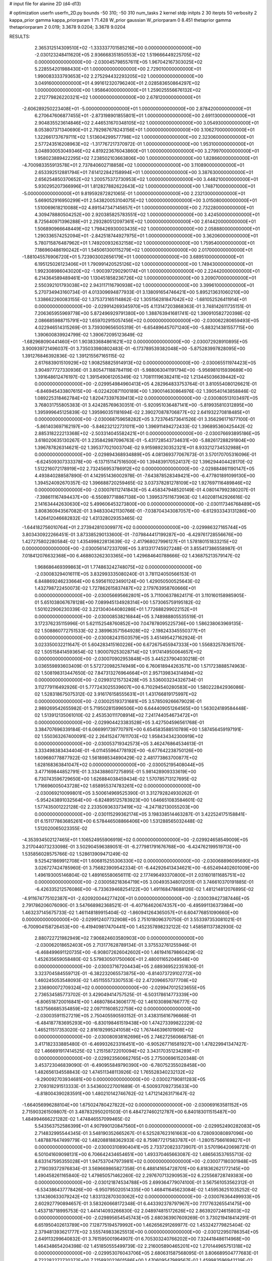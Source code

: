 # input file for alanine 2D (d4-d13)

# optimization
userfn       userfn_2D.py
bounds       -50 310; -50 310
num_tasks    2
kernel       stdp
initpts      2 30
iterpts      50
verbosity    2
kappa_prior  gamma
kappa_priorparam 1 71.428
W_prior      gaussian
W_priorparam 0 8.451
thetaprior gamma
thetapriorparam 2 0.019; 3.3678 9.0204; 3.3678 9.0204


RESULTS:
  2.365312514309510E+02 -1.333337701585216E+00  0.000000000000000E+00      -2.030123248411620E+05
  2.936668351850553E+02  1.519666449225705E+02  0.000000000000000E+00      -2.030045798557611E+05
  1.967042167303025E+02  5.228554201988430E+01  1.000000000000000E+00       2.729010000000000E+01
  1.990083333793653E+02  2.275294432293205E+02  1.000000000000000E+00       3.049160000000000E+01
  4.991612320796240E+01  2.028583650864297E+02  1.000000000000000E+00       1.958640000000000E+01
  1.259025556676132E+02  2.212779826220321E+02  1.000000000000000E+00       2.678120000000000E+01
 -2.606289250223408E+01 -5.000000000000000E+01  1.000000000000000E+00       2.878420000000000E+01
  6.270647606877455E+01 -2.873198901855801E+01  1.000000000000000E+00       2.691130000000000E+01
  2.904835523614846E+02  2.446531670348105E+02  1.000000000000000E+00       3.054930000000000E+01
  8.053807371340690E+01  2.792987678243156E+01  1.000000000000000E+00       3.106270000000000E+01
  1.322661737679711E+02  1.513604299577798E+02  1.000000000000000E+00       2.323060000000000E+01
  2.577243516208963E+02 -1.317767217370972E-01  1.000000000000000E+00       1.953100000000000E+01
  3.048930053049346E+02  4.819223676043860E+01  1.000000000000000E+00       3.279970000000000E+01
  1.958023889422295E+02  7.238502103663806E+00  1.000000000000000E+00       1.828660000000000E+01
 -4.700983355913578E+01  2.737840602718858E+02  1.000000000000000E+00       3.110890000000000E+01
  2.653392512881794E+01  7.614122842158994E+01  1.000000000000000E+00       3.387630000000000E+01
  2.656254850370652E+02  1.200575372730953E+02  1.000000000000000E+00       3.448210000000000E+01
  5.930295207366996E+01  1.812827882622643E+02  1.000000000000000E+00       1.748710000000000E+01
 -5.000000000000000E+01  9.819592872821065E-01  1.000000000000000E+00       2.232130000000000E+01
  5.669052916950299E+01  2.543820053104075E+02  1.000000000000000E+00       3.015080000000000E+01
  1.510069618210088E+02  4.891547347145657E+01  1.000000000000000E+00       2.732280000000000E+01
  4.309478880504252E+00  2.920385825783551E+02  1.000000000000000E+00       3.424500000000000E+01
  8.725640971396288E+01  2.293280512097361E+02  1.000000000000000E+00       2.614420000000000E+01
  1.506890966648449E+02  1.798426930003435E+02  1.000000000000000E+00       2.058880000000000E+01
  1.290336574252094E+01 -2.842518744927975E+01  1.000000000000000E+00       3.362060000000000E+01
  5.780715876487962E+01  1.749200932632158E+02  1.000000000000000E+00       1.759540000000000E+01
  7.186960486190242E+01  1.545061300115279E+02  1.000000000000000E+00       2.017000000000000E+01
 -1.881045576906720E+01  5.723903002656179E+01  1.000000000000000E+00       3.689510000000000E+01
  6.195125026123406E+01  1.790991420525126E+02  1.000000000000000E+00       1.749430000000000E+01
  1.992308986043020E+02 -1.900397290290174E+01  1.000000000000000E+00       2.224420000000000E+01
  6.214364589489461E+00  1.130451858236726E+02  1.000000000000000E+00       3.209070000000000E+01
  2.550392101793038E+02  2.943117116790938E+02  1.000000000000000E+00       3.399610000000000E+01       5.270734943160734E-01  4.013309694877933E-01       3.138091654746421E+00  5.895213631060210E+00  1.338662260083155E-02  1.375373165114862E-02
  1.305156281847042E+02 -1.681052526411914E+01  0.000000000000000E+00      -2.029914269345970E+05       4.113147203868363E-01  3.748142611735151E-01       7.206365955969778E+00  5.872496929791380E+00  1.388763941681741E-02  1.390910582720398E-02
  2.086685988715791E+02  1.659702915057456E+02  0.000000000000000E+00      -2.030062280659493E+05       4.022946514315269E-01  3.739309656505319E-01      -6.654896457071240E+00 -5.883214381557715E+00  1.390600839924799E-02  1.390672095123649E-02
 -1.682968090441460E+01  1.903833684861621E+02  0.000000000000000E+00      -2.030072928910895E+05       3.900939721496037E-01  3.735033980802483E-01      -6.173789539382048E+00 -5.875283997828095E+00  1.391276846392836E-02  1.391215567165115E-02
  2.617683901510929E+02  1.908258825914913E+02  0.000000000000000E+00      -2.030065511974423E+05       3.904977727330936E-01  3.805471188784119E-01      -5.988063041191794E+00 -5.956981015939689E+00  1.391648612476197E-02  1.391549061205349E-02
  1.708111196382411E+02  1.213445036639442E+02  0.000000000000000E+00      -2.029954984960413E+05       4.282964833753764E-01  3.810554080126621E-01      -6.846945433807615E+00 -6.022420871100189E+00  1.390014630864976E-02  1.390540143858846E-02
  1.089225318462784E+02  1.820473397639413E+02  0.000000000000000E+00      -2.030080513103497E+05       3.768031755805383E-01  3.424285769630351E-01      -5.920951036487141E+00 -5.819935810312895E+00  1.395999645125839E-02  1.395960351181694E-02
  2.390270878706877E+02  2.641932270818485E+01  0.000000000000000E+00      -2.030068759658282E+05       3.723764573641526E-01  3.356296171677100E-01      -5.861403697162197E+00 -5.846232122731011E+00  1.396911494272433E-02  1.396895360425442E-02
  2.885318222213368E+02 -2.503314045582421E+01  0.000000000000000E+00      -2.030076693895186E+05       3.618020635130267E-01  3.235842987096763E-01      -5.431728543734631E+00 -5.882617288291804E+00  1.396787826314621E-02  1.395377021003704E-02
  9.915989230352321E+01  8.933212734532988E+01  0.000000000000000E+00      -2.029894368934889E+05       4.081369377067673E-01  3.570170705316096E-01      -6.624509307333378E+00 -6.137151147516500E+00  1.394839170524137E-02  1.396294404428170E-02
  1.512216072178919E+02  2.732456953786912E+02  0.000000000000000E+00      -2.029884861190147E+05       4.493840288587890E-01  4.142951436002978E-01      -7.643878528349421E+00 -6.477801891099130E+00  1.394524092670357E-02  1.396688720259465E-02
  3.037378281278109E+02  1.927697116489846E+02  0.000000000000000E+00      -2.030076112741843E+05       4.458347948520149E-01  4.080147992380207E-01      -7.398611167494437E+00 -6.550897718867138E+00  1.399537511673963E-02  1.402081142926616E-02
  2.141634442630630E+02  5.499606453273800E+00  0.000000000000000E+00      -2.030117346768489E+05       3.808360943567082E-01  3.948330421130766E-01      -7.038704343087057E+00 -6.612933343131286E+00  1.426412046682832E-02  1.431328029353465E-02
 -1.644182756010764E+01  2.273942810309977E+02  0.000000000000000E+00      -2.029986327165744E+05       3.803430922266451E-01  3.873385290133600E-01      -7.079844417199287E+00 -6.429761728556676E+00  1.427275802280584E-02  1.435499822813639E-02
 -2.417968027996127E+01  1.578180151833215E+02  0.000000000000000E+00      -2.030056147233709E+05       3.813317745927248E-01  3.855417386558987E-01       7.018412076632368E+00  6.468803262303365E+00  1.429684640788666E-02  1.436875213579147E-02
  1.968686469399863E+01  1.774863242748075E+02  0.000000000000000E+00      -2.030083294016111E+05       3.832993335080240E-01  3.781124050566153E-01       6.848869246233664E+00  6.595611023490124E+00  1.429050500525643E-02  1.432798722450073E-02
  1.727862615837487E+02  2.179763958760666E+01  0.000000000000000E+00      -2.030056695662801E+05       3.711006378624171E-01  3.110160158985905E-01       5.651038067678128E+00  7.089945134928314E+00  1.573065759195182E-02  1.501022906230339E-02
  3.221304044080286E+01  1.772688299022152E+01  0.000000000000000E+00      -2.030008538216844E+05       3.748988805535519E-01  3.172376235115996E-01       5.621152548760852E+00  7.047878095225736E+00  1.586238063969135E-02  1.508860772751533E-02
  2.389963571564928E+02 -2.198243345550377E+01  0.000000000000000E+00      -2.030082431503579E+05       3.451495427162924E-01  3.023350032211647E-01       5.604283415160226E+00  6.672675455947333E+00  1.556832578361570E-02  1.505158414593654E-02
  1.900079253028714E+02  1.917414950064657E+02  0.000000000000000E+00      -2.030070902953848E+05       3.445237904030218E-01  3.036559893603409E-01       5.572720982574949E+00  6.760618944263571E+00  1.571723888574963E-02  1.508198313447650E-02
  7.847313276964664E+01  2.957139834314894E+02  0.000000000000000E+00      -2.029931215732428E+05       3.536003234326734E-01  3.112779116492926E-01       5.777243025539607E+00  6.710294540280583E+00  1.580222842936086E-02  1.528318675075312E-02
  3.916176158555631E+01  1.431766819175997E+02  0.000000000000000E+00      -2.030025193731681E+05       3.578509266679029E-01  2.989269542655982E-01       5.719502815996506E+00  6.644409051264565E+00  1.563024189584448E-02  1.513912135061010E-02
  2.453530111708914E+02  7.241744054673472E+01  0.000000000000000E+00      -2.029904423383528E+05       3.427504596561768E-01  3.384707696339184E-01       6.066991739770797E+00  6.654583588510789E+00  1.587456459197191E-02  1.550363267400091E-02
  2.264152477611703E+02  1.958434342300919E+02  0.000000000000000E+00      -2.030053719342573E+05       3.462476864534613E-01  3.333498383434404E-01      -6.011455964778192E+00 -6.677642238750126E+00  1.609680778877922E-02  1.561898534890429E-02
  2.481773863700877E+02  1.628168363841047E+02  0.000000000000000E+00      -2.030052195408044E+05       3.477169844852791E-01  3.334388607275895E-01       5.981428909333619E+00  6.730743596729650E+00  1.626884038459434E-02  1.570785713127695E-02
  1.716696005043728E+02  1.658955374783261E+02  0.000000000000000E+00      -2.030069210099801E+05       3.500614969525390E-01  3.312792824930262E-01      -5.954243891032564E+00 -6.824895125783923E+00  1.646651083584601E-02  1.577435001222128E-02
  2.233509363373419E+02 -4.247182130055203E+00  0.000000000000000E+00      -2.030115299362174E+05       3.198338514463287E-01  3.422524175158841E-01       6.151177863685261E+00  6.578446508866406E+00  1.531288565032448E-02  1.512020065023355E-02
 -4.353934502127465E+01  1.106524955906919E+02  0.000000000000000E+00      -2.029924658549009E+05       3.217044073233098E-01  3.502904596389051E-01      -6.277981791676768E+00 -6.424762199519713E+00  1.535856028575766E-02  1.528613909471249E-02
  9.525421869912708E+01  1.606815255306330E+02  0.000000000000000E+00      -2.030068896095690E+05       3.026727424785960E-01  3.756823909542334E-01      -6.442926413434621E+00 -6.652494402601009E+00  1.496193005146804E-02  1.489165580656111E-02
  2.177496493370800E+01  2.031601811685751E+02  0.000000000000000E+00      -2.030058218364719E+05       3.004935348012051E-01  3.746610370191885E-01      -6.426335212576086E+00 -6.733639468254122E+00  1.491168478688126E-02  1.481214812076895E-02
 -4.911674775102387E+01 -2.620920044277420E+01  0.000000000000000E+00      -2.030039427387446E+05       2.791786206076090E-01  3.547668982368521E-01      -6.407164620674357E+00 -6.495991136373984E+00  1.463237145675733E-02  1.461148189915404E-02
 -1.860941264365057E+01  6.604776851090660E+00  0.000000000000000E+00      -2.029912407732908E+05       2.751018096370750E-01  3.553397353081021E-01      -6.700904158726453E+00 -6.419409817470441E+00  1.452357898232122E-02  1.458581137382930E-02
  2.880722721982949E+02  7.906824603580903E+00  0.000000000000000E+00      -2.030062018652403E+05       2.713177628789134E-01  3.375532761255946E-01      -6.468499691120735E+00 -6.908072626042602E+00  1.461941679860429E-02  1.452635659058480E-02
  5.579830501750060E+01  2.480011652049548E+00  0.000000000000000E+00      -2.030037167204434E+05       2.689369522351630E-01  3.323704584559712E-01      -6.382232065573875E+00 -6.814073729102772E+00  1.460245053548093E-02  1.451155573307553E-02
  2.472096657077708E+02  2.336900072709324E+02  0.000000000000000E+00      -2.029947012523655E+05       2.736534585773702E-01  3.429049414757525E-01      -6.503178614773339E+00 -6.806518720016841E+00  1.468078643606177E-02  1.461030898766777E-02
  1.637566685354859E+02  2.097111608522759E+02  0.000000000000000E+00      -2.030035911527219E+05       2.750405590593152E-01  3.438315616796668E-01      -6.484187783695293E+00 -6.830198461519438E+00  1.474273399822229E-02  1.465211517353020E-02
  2.816192995241058E+02  1.767446396101908E+02  0.000000000000000E+00      -2.030080938162696E+05       2.746272560668758E-01  3.417182333885480E-01      -6.469932623316451E+00 -6.905267716581927E+00  1.478229941347427E-02  1.466691917414525E-02
  1.215158722010094E+02  3.343170351234289E+01  0.000000000000000E+00      -2.029923560662765E+05       2.775006961520348E-01  3.453723046839090E-01      -6.490955849790390E+00 -6.780752355028458E+00  1.482656134558843E-02  1.474511348113926E-02
  1.765528340232132E+02 -9.290092703934681E+00  0.000000000000000E+00      -2.030027190811283E+05       2.709318291513333E-01  3.543600227001689E-01      -6.500937092735633E+00 -6.818004390283591E+00  1.480210142746762E-02  1.471214263171647E-02
 -1.664056996288104E+00  1.675024780427822E+02  0.000000000000000E+00      -2.030069163581152E+05       2.715903261509807E-01  3.487832950201503E-01       6.484727460212787E+00  6.840183011515487E+00  1.484994666221282E-02  1.474846557099465E-02
  5.543563752586399E+01  4.907990120847560E+01  0.000000000000000E+00      -2.029952490282083E+05       2.714832995544345E-01  3.548190352665267E-01       6.525287623161663E+00  6.728093080897096E+00  1.487887647499779E-02  1.482088188362933E-02
  8.759877217583787E+01 -1.280157566169827E+01  0.000000000000000E+00      -2.030003108904041E+05       2.733720823373907E-01  3.570196420698721E-01       6.501041609098131E+00  6.706642434654651E+00  1.493370465663087E-02  1.486563537655713E-02
  8.633147595355028E+01  1.947537047973981E+02  0.000000000000000E+00      -2.030077180301948E+05       2.719039372976834E-01  3.569669865827358E-01       6.488141654728701E+00  6.818362621772145E+00  1.490458261165840E-02  1.479850571462260E-02
  2.297670713290953E+02  6.225568728749383E+00  0.000000000000000E+00      -2.030121874534788E+05       2.699364779074100E-01  3.567561053562312E-01      -6.534386437778426E+00 -6.950795020514335E+00  1.468411645623084E-02  1.459536251035252E-02
  1.314360633079242E+02  1.833132870303062E+02  0.000000000000000E+00      -2.030076364499933E+05       2.602927790894657E-01  3.583260668172348E-01       6.443392378797967E+00  7.117763265541475E+00  1.453718718995753E-02  1.441414093266830E-02
  2.048974815172626E+02  2.863920724615803E+02  0.000000000000000E+00      -2.029895654545743E+05       2.680363907609269E-01  3.730219418414291E-01       6.651950402613789E+00  7.128775194579992E+00  1.462656291269977E-02  1.453242779825404E-02
  2.379481393621777E+02  3.555749833625513E+00  0.000000000000000E+00      -2.030122950786354E+05       2.649113299640832E-01  3.761595001964907E-01       6.705303240766202E+00  7.324418486114968E+00  1.464348654204398E-02  1.451850555499739E-02
  2.216005890465201E+02  1.270144965751318E+02  0.000000000000000E+00      -2.029953076043706E+05       2.680631587568095E-01  3.806689504777683E-01       6.722282272720372E+00  7.215892022601586E+00  1.470609547989567E-02  1.459983596942139E-02
  2.339744965607593E+02  1.784170136727836E+00  0.000000000000000E+00      -2.030123619400845E+05       2.572880249679194E-01  3.546101730116173E-01       6.562572148367830E+00  6.998988547245760E+00  1.642321891156492E-02  1.607099263882067E-02
  1.415662380473366E+02  9.389025273215373E+01  0.000000000000000E+00      -2.029911511622574E+05       2.625977260602377E-01  3.283848162921743E-01       6.356570857043942E+00  6.666274664612443E+00  1.679540746497214E-02  1.648469122010524E-02
 -4.465132362064816E+01  1.745864640957036E+02  0.000000000000000E+00      -2.030083879454880E+05       2.610112389654365E-01  3.346929037396169E-01       6.400169152834528E+00  6.816235352437041E+00  1.692638749112901E-02  1.650436558712600E-02